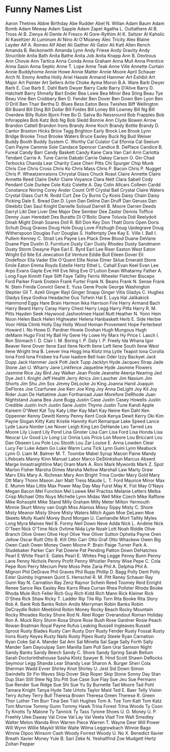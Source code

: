 * Funny Names List
Aaron Thetires
Abbie Birthday
Abe Rudder
Abel N. Willan
Adam Baum
Adam Bomb
Adam Meway
Adam Sapple
Adam Zapel
Agatha L. Outtathere
Al B. Tross
Al B. Zienya
Al Dente
Al Fresco
Al Gore-Rythim
Al K. Seltzer
Al Kaholic
Al Kaseltzer
Al Luminum
Al Nino
Al O'Moaney
Alec Tricity
Alex Blaine Layder
Alf A. Romeo
Alf Abet
Ali Gaither
Ali Gator
Ali Katt
Allen Rench
Amanda B. Reckonwith
Amanda Lynn
Andy Friese
Andy Gravity
Andy Structible
Anita Bath
Anita Bathe
Anita Job
Anita Knapp
Ann B. Dextrous
Ann Chovie
Ann Tartica
Anna Conda
Anna Graham
Anna Mull
Anna Prentice
Anna Sasin
Anna Septic
Anne T. Lope
Anne Teak
Anne Ville
Annette Curtain
Annie Buddyhome
Annie Howe
Annie Matter
Annie Moore
April Schauer
Arch N. Emmy
Aretha Holly
Ariel Hassle
Armand Hammer
Art Exhibit
Art Major
Art Painter
Art Sellers
Artie Choke
Ayma Moron
B.A. Ware
Barb Dwyer
Barb E. Cue
Barb E. Dahl
Barb Dwyer
Barry Cade
Barry D'Alive
Barry D. Hatchett
Barry Shmelly
Bart Ender
Bea Lowe
Bea Minor
Bea Sting
Beau Tye
Beau Vine
Ben Crobbery
Ben D. Fender
Ben Dover
Ben Down
Ben Lyon
Ben O'Drill
Ben Thair
Bertha D. Blues
Bess Eaton
Bess Twishes
Biff Wellington
Bill Board
Bill Ding
Bill Dollar
Bill Foldes
Bill Loney
Bill Lowney
Bill Ng
Bill Overdew
Billy Rubin
Bjorn Free
Bo D. Satva
Bo Nessround
Bob Frapples
Bob Inforapples
Bob Katz
Bob Ng
Bob Sledd
Bonnie Ann Clyde
Bowen Arrow
Brandon Cattell
Brandon Irons
Brandy Anne Koch
Brandy Bottle
Brandy D. Cantor
Braxton Hicks
Brice Tagg
Brighton Early
Brock Lee
Brook Lynn Bridge
Brooke Trout
Brooke Waters
Bruce Easley
Buck Ng
Bud Weiser
Buddy Booth
Buddy System
C. Worthy
Cal Culator
Cal Efornia
Cal Seeium
Cam Payne
Cammie Sole
Candace Spencer
Candice B. DePlace
Candice B. Fureal
Candy Barr
Candy Baskett
Candy Kane
Cara Van
Carl Arm
Carlotta Tendant
Carrie A. Tune
Carrie Dababi
Carrie Oakey
Carson O. Gin
Chad Terbocks
Chanda Lear
Charity Case
Cheri Pitts
Chi Spurger
Chip Munk
Chris Coe
Chris Cross
Chris Ko
Chris Mass
Chris P. Bacon
Chris P. Nugget
Chris P. Wheatzenraisins
Chrystal Glass
Chuck Roast
Claire Annette
Claire Annette Reed
Claire DeAir
Claire Voyance
Clara Nett
Clara Sabell
Cody Pendant
Cole Durkee
Cole Kutz
Colette A. Day
Colin Allcars
Colleen Cardd
Constance Noring
Corey Ander
Count Orff
Crystal Ball
Crystal Claire Waters
Crystal Glass
Curt N. Rodd
Curt Zee
Cy Burns
Cy Kosis
Daisy Chain
Daisy Picking
Dale E. Bread
Dan D. Lyon
Dan Deline
Dan Druff
Dan Geruss
Dan Gleebitz
Dan Saul Knight
Danielle Soloud
Darrell B. Moore
Darren Deeds
Darryl Likt
Dee Liver
Dee Major
Dee Sember
Dee Zaster
Dennis Toffice
Denny Juan Heredatt
Des Buratto
Di O'Bolic
Diane Toluvia
Didi Reelydoit
Dinah Might
Dinah Soares
Doll R. Bill
Don Key
Don Thatt
Doris Open
Doris Schutt
Doug Graves
Doug Hole
Doug Love-Fitzhugh
Doug Updegrave
Doug Witherspoon
Douglas Furr
Douglas S. Halfempty
Dee Kay
E. Ville
I. Ball
I. Pullem
Kenney C. Strait
Les Payne
Les Plack
Drew Blood
Duane DeVane
Duane Pipe
Dustin D. Furniture
Dusty Carr
Dusty Rhodes
Dusty Sandmann
Dusty Storm
Dwayne Pipe
Earl E. Byrd
Earl Lee Riser
Easton West
Eaton Wright
Ed Ible
Ed Jewcation
Ed Venture
Eddie Bull
Eileen Dover
Eli Ondefloor
Ella Vader
Elle O'Quent
Ellie Noise
Elmer Sklue
Emerald Stone
Emile Eaton
Emma Royds
Estelle Hertz
Ethel L. Cahall
Evan Keel
Evan Lee Arps
Evans Gayte
Eve Hill
Eve Ning
Eve O'Lution
Ewan Whatarmy
Father A. Long
Faye Kinnitt
Faye Slift
Faye Tallity
Ferris Wheeler
Fletcher Bisceps
Ford Parker
Frank Enstein
Frank Furter
Frank N. Beans
Frank N. Sense
Frank N. Stein
Freida Convict
Gene E. Yuss
Gene Poole
George Washington Sleptier
Gil T. Azell
Ginger Rayl
Ginger Snapp
Ginger Vitis
Gladys C. Hughes
Gladys Eeya
Godiva Headache
Gus Tofwin
Hal E. Luya
Hal Jalikakick
Hammond Eggs
Hare Brain
Harmon Ikka
Harrison Fire
Harry Armand Bach
Harry Beard
Harry Caray
Harry Chest
Harry Legg
Harry Pitts
Harry R. M. Pitts
Hayden Seek
Haywood Jashootmee
Hazel Nutt
Heather N. Yonn
Hein Noon
Helen Back
Helen Highwater
Helena Hanbaskett
Herb E. Side
Herbie Voor
Hilda Climb
Holly Day
Holly Wood
Homan Provement
Hope Ferterbest
Howard I. No
Howe D. Pardner
Howie Doohan
Hugh Mungous
Hugh deMann
Hugo First
Hy Ball
Hy Gene
Hy Lowe
Hy Marx
Hy Price
I. Lasch
I. Ron Stomach
I. D. Clair
I. M. Boring
I. P. Daly
I. P. Freely
Ida Whana
Igor Beaver
Ilene Dover
Ilene East
Ilene North
Ilene Left
Ilene South
Ilene West
Ilene Wright
Ima B. Leever
Ima Hogg
Ima Klotz
Ima Lytle Teapot
Iona Corolla
Iona Ford
Iona Frisbee
Ira Fuse
Isadore Bell
Ivan Oder
Izzy Backyet
Jack Dupp
Jack Hammer
Jack Pott
Jack Tupp
Jacklyn Hyde
Jacques Strap
Jade Stone
Jan U. Wharry
Jane Linkfence
Jaqueline Hyde
Jasmine Flowers
Jasmine Rice
Jay Bird
Jay Walker
Jean Poole
Jeanette Akenja Nearing
Jed Dye
Jed I. Knight
Jeff Healitt
Jerry Atrics
Jim Laucher
Jim Nasium
Jim Shorts
Jim Shu
Jim Sox
Jimmy DeLocke
Jo King
Joanna Hand
Joaquin DeFlores
Joe Czarfunee
Joe Kerr
Joe King
Joy Anna DeLight
Joy Kil
Joy Rider
Juan De Hattatime
Juan Fortharoad
Juan Morefore DeRhode
Juan Nightstand
Juana Bea
June Bugg
Justin Case
Justin Casey Howells
Justin Credible
Justin Inch
Justin Sane
Justin Thyme
Justin Tune
Kandi Apple
Kareem O'Weet
Kat Toy
Katy Litter
Kay Mart
Kay Neine
Ken Dahl
Ken Oppenner
Kenny Dewitt
Kenny Penny
Kent Cook
Kenya Dewit
Kerry Oki
Kim Payne Slogan
Kitty Katz
Kristie Hannity
Kurt Remarque
Lake Speed
Lance Lyde
Laura Norder
Lee Nover
Leigh King
Len DeHande
Leo Tarred
Les Moore
Lily Livard
Lily Pond
Lina Ginster
Lisa Carr
Lisa Ford
Lisa Honda
Lisa Neucar
Liv Good
Liv Long
Liz Onnia
Lois Price
Lon Moore
Lou Briccant
Lou Dan Obseen
Lou Pole
Lou Stooth
Lou Zar
Louise E. Anna
Lowden Clear
Lucy Fer
Luke Adam Go
Luke Warm
Luna Tick
Lynn Guini
Lynn Meabuck
Lynn O. Liam
M. Balmer
M. T. Toombe
Mabel Syrup
Macon Paine
Mandy Lifeboats
Manny Kinn
Manuel Labor
Marco DeStinkshun
Marcus Absent
Marge Innastraightline
Marj Oram
Mark A. Roni
Mark Mywords
Mark Z. Spot
Marlon Fisher
Marsha Dimes
Marsha Mellow
Marshall Law
Marty Graw
Marv Ellis
Mary A. Richman
Mary Ann Bright
Trina Corder
Mary Gold
Mary Ott
Mary Thonn
Mason Jarr
Matt Tress
Maude L. T. Ford
Maurice Minor
Max E. Mumm
Max Little
Max Power
May Day
May Furst
May K. Fist
May O'Nays
Megan Bacon
Mel Function
Mel Loewe
Mel Practiss
Melanie Letters
Melba Crisp
Michael Otto Nuys
Michelle Lynn
Midas Well
Mike Czech
Mike Raffone
Mike Rohsopht
Mike Stand
Milly Graham
Milly Meter
Milton Yermouth
Minnie Skurt
Minny van Gogh
Miss Alanius
Missy Sippy
Misty C. Shore
Misty Meanor
Misty Shore
Misty Waters
Mitch Again
Moe DeLawn
Moe Skeeto
Molly Kuehl
Morey Bund
Morgan U. Canhandle
Mort Tallity
Myles Long
Myra Maines
Neil B. Formy
Neil Down
Neve Adda
Nick L. Andime
Nick O'Teen
Nick O'Time
Nick Ovtime
Nida Lyte
Noah Lott
Noah Riddle
Olive Branch
Olive Green
Olive Hoyl
Olive Yew
Oliver Sutton
Ophelia Payne
Oren Jellow
Oscar Ruitt
Otto B. Kilt
Otto Carr
Otto Graf
Otto Whackew
Owen Big
Owen Cash
Owen Money
Owen Moore
P. Brain
Paige Turner
Park A. Studebaker
Parker Carr
Pat Downe
Pat Pending
Patton Down DeHatches
Pearl E White
Pearl E. Gates
Pearl E. Whites
Peg Legge
Penny Bunn
Penny Lane
Penny Nichols
Penny Profit
Penny Whistler
Penny Wise
Pepe C. Cola
Pepe Roni
Perry Mecium
Pete Moss
Pete Zaria
Phil A. Delphia
Phil A. Mignon
Phil DeGrave
Phil Graves
Phil Rupp
Phillip D. Bagg
Polly Dent
Polly Ester
Quimby Ingmeen
Quint S. Henschel
R. M. Pitt
Raney Schauer
Ray Gunn
Ray N. Carnation
Ray Zenz
Raynor Schein
Reed Toomey
Reid Enright
Renee Sance
Rex Easley
Rex Karrs
Rhea Curran
Rhea Pollster
Rhoda Booke
Rhoda Mule
Rich Feller
Rich Guy
Rich Kidd
Rich Mann
Rick Kleiner
Rick O'Shea
Rick Shaw
Ricky T. Ladder
Rip Tile
Rip Torn
Rita Booke
Rita Story
Rob A. Bank
Rob Banks
Robin Andis Merryman
Robin Banks
Robin DeCraydle
Robin Meeblind
Robin Money
Rocky Beach
Rocky Mountain
Rocky Rhoades
Rocky Shore
Rod N. Reel
Roger Overandout
Roman Holiday
Ron A. Muck
Rory Storm
Rosa Shore
Rose Bush
Rose Gardner
Rosie Peach
Rowan Boatman
Royal Payne
Rufus Leaking
Russell Ingleaves
Russell Sprout
Rusty Blades
Rusty Carr
Rusty Dorr
Rusty Fender
Rusty Fossat
Rusty Irons
Rusty Keyes
Rusty Nails
Rusty Pipes
Rusty Steele
Ryan Carnation
Ryan Coke
Sal A. Mander
Sal Ami
Sal Minella
Sal Sage
Sally Forth
Sally Mander
Sam Dayoulpay
Sam Manilla
Sam Pull
Sam Urai
Samson Night
Sandy Banks
Sandy Beech
Sandy C. Shore
Sandy Spring
Sarah Bellum
Sarah Doctorinthehouse
Sasha Klotz
Sawyer B. Hind
Scott Shawn DeRocks
Seymour Legg
Shanda Lear
Shandy Lear
Sharon A. Burger
Sheri Cola
Sherman Wadd Evver
Shirley Knot
Shirley U. Jest
Sid Down
Simon Swindells
Sir Fin Waves
Skip Dover
Skip Roper
Skip Stone
Sonny Day
Stan Dup
Stan Still
Stew Ng
Stu Pitt
Sue Case
Sue Flay
Sue Jeu
Sue Permann
Sue Render
Sue Ridge
Sue Shi
Sue Yu
Sy Burnette
Tad Moore
Tad Pohl
Tamara Knight
Tanya Hyde
Tate Urtots
Taylor Maid
Ted E. Baer
Telly Vision
Terry Achey
Terry Bull
Theresa Brown
Theresa Green
Therese R. Green
Thor Luther
Tim Burr
Tina See
Tish Hughes
Tom A. Toe
Tom Katt
Tom Katz
Tom Morrow
Tommy Gunn
Tommy Hawk
Trina Forest
Trina Woods
Ty Coon
Ty Knotts
Ty Malone
Ty Tannick
Ty Tass
Tyrone Shoes
U. O. Money
U. P. Freehly
Ulee Daway
Val Crow
Val Lay
Val Veeta
Vlad Tire
Walt Smedley
Walter Melon
Wanda Rinn
Warren Piece
Warren T.
Wayne Deer
Will Power
Will Wynn
Willie Maykit
Willie Waite
Wilma Leggrowbach
Winnie Bago
Winnie Dipoo
Winsom Cash
Woody Forrest
Woody U. No
X. Benedict
Xavier Breath
Xavier Money
Yule B. Sari
Zeke N. Yeshallfind
Zoe Mudgett Hertz
Zoltan Pepper
